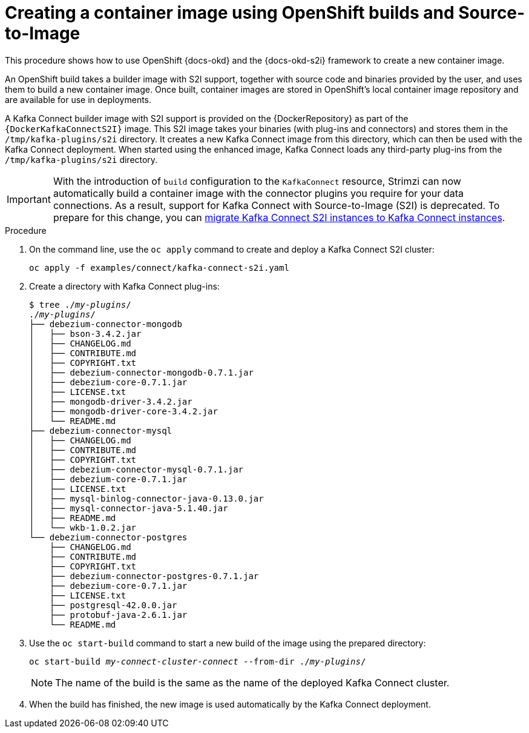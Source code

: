// Module included in the following assemblies:
//
// deploying/assembly_deploy-kafka-connect-with-plugins.adoc

[id='using-openshift-s2i-create-image-{context}']
= Creating a container image using OpenShift builds and Source-to-Image

This procedure shows how to use OpenShift {docs-okd} and the {docs-okd-s2i} framework to create a new container image.

An OpenShift build takes a builder image with S2I support, together with source code and binaries provided by the user,
and uses them to build a new container image.
Once built, container images are stored in OpenShift's local container image repository and are available for use in deployments.

A Kafka Connect builder image with S2I support is provided on the {DockerRepository} as part of the `{DockerKafkaConnectS2I}` image.
This S2I image takes your binaries (with plug-ins and connectors) and stores them in the `/tmp/kafka-plugins/s2i` directory.
It creates a new Kafka Connect image from this directory, which can then be used with the Kafka Connect deployment.
When started using the enhanced image, Kafka Connect loads any third-party plug-ins from the `/tmp/kafka-plugins/s2i` directory.

IMPORTANT: With the introduction of `build` configuration to the `KafkaConnect` resource, Strimzi can now automatically build a container image with the connector plugins you require for your data connections.
As a result, support for Kafka Connect with Source-to-Image (S2I) is deprecated. To prepare for this change, you can link:{BookURLUsing}#proc-migrating-kafka-connect-s2i-{context}[migrate Kafka Connect S2I instances to Kafka Connect instances].

.Procedure

. On the command line, use the `oc apply` command to create and deploy a Kafka Connect S2I cluster:
+
[source,shell,subs="+quotes"]
----
oc apply -f examples/connect/kafka-connect-s2i.yaml
----

. Create a directory with Kafka Connect plug-ins:
+
[source,subs="+quotes"]
----
$ tree ./_my-plugins_/
./_my-plugins_/
├── debezium-connector-mongodb
│   ├── bson-3.4.2.jar
│   ├── CHANGELOG.md
│   ├── CONTRIBUTE.md
│   ├── COPYRIGHT.txt
│   ├── debezium-connector-mongodb-0.7.1.jar
│   ├── debezium-core-0.7.1.jar
│   ├── LICENSE.txt
│   ├── mongodb-driver-3.4.2.jar
│   ├── mongodb-driver-core-3.4.2.jar
│   └── README.md
├── debezium-connector-mysql
│   ├── CHANGELOG.md
│   ├── CONTRIBUTE.md
│   ├── COPYRIGHT.txt
│   ├── debezium-connector-mysql-0.7.1.jar
│   ├── debezium-core-0.7.1.jar
│   ├── LICENSE.txt
│   ├── mysql-binlog-connector-java-0.13.0.jar
│   ├── mysql-connector-java-5.1.40.jar
│   ├── README.md
│   └── wkb-1.0.2.jar
└── debezium-connector-postgres
    ├── CHANGELOG.md
    ├── CONTRIBUTE.md
    ├── COPYRIGHT.txt
    ├── debezium-connector-postgres-0.7.1.jar
    ├── debezium-core-0.7.1.jar
    ├── LICENSE.txt
    ├── postgresql-42.0.0.jar
    ├── protobuf-java-2.6.1.jar
    └── README.md
----

. Use the `oc start-build` command to start a new build of the image using the prepared directory:
+
[source,shell,subs="+quotes"]
oc start-build _my-connect-cluster-connect_ --from-dir ./_my-plugins_/
+
NOTE: The name of the build is the same as the name of the deployed Kafka Connect cluster.

. When the build has finished, the new image is used automatically by the Kafka Connect deployment.
